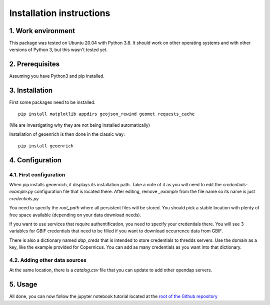 Installation instructions
=========================


1. Work environment
-------------------

This package was tested on Ubuntu 20.04 with Python 3.8.
It should work on other operating systems and with other versions of Python 3, but this wasn't tested yet.

2. Prerequisites
----------------

Assuming you have Python3 and pip installed.


3. Installation
---------------

First some packages need to be installed::

	pip install matplotlib appdirs geojson_rewind geomet requests_cache


(We are investigating why they are not being installed automatically)

Installation of geoenrich is then done in the classic way::

	pip install geoenrich


4. Configuration
----------------

4.1. First configuration
^^^^^^^^^^^^^^^^^^^^^^^^

When pip installs geoenrich, it displays its installation path. Take a note of it as you will need to edit the *credentials-example.py* configuration file that is located there. After editing, remove *_example* from the file name so its name is just *credentials.py*

You need to specify the *root_path* where all persistent files will be stored. You should pick a stable location with plenty of free space available (depending on your data download needs).

If you want to use services that require authentification, you need to specify your credentials there.
You will see 3 variables for GBIF credentials that need to be filled if you want to download occurrence data from GBIF.

There is also a dictionary named *dap_creds* that is intended to store credentials to thredds servers. Use the domain as a key, like the example provided for Copernicus. You can add as many credentials as you want into that dictionary.

4.2. Adding other data sources
^^^^^^^^^^^^^^^^^^^^^^^^^^^^^^

At the same location, there is a *catalog.csv* file that you can update to add other opendap servers.

5. Usage
--------

All done, you can now follow the jupyter notebook tutorial located at the `root of the Github repository <https://github.com/morand-g/geoenrich/blob/main/Geoenrich%20tutorial.ipynb>`_